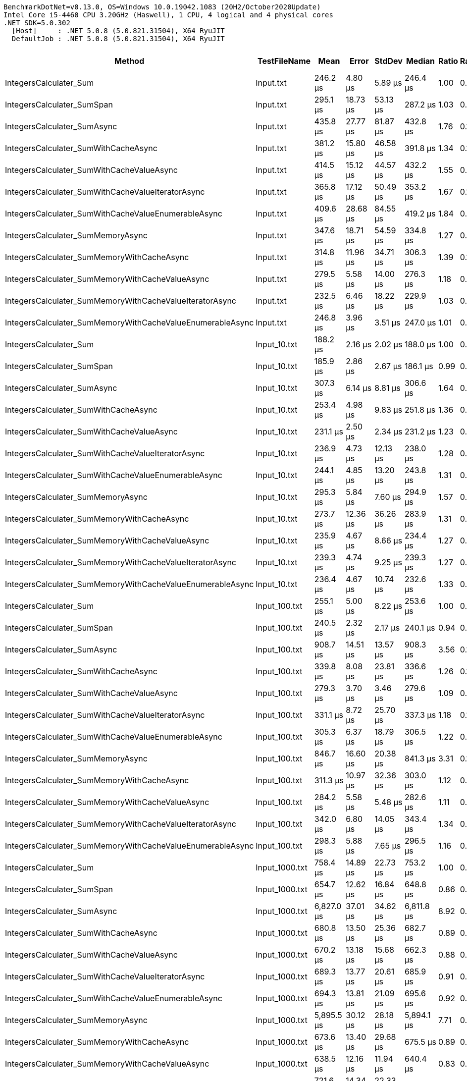 ....
BenchmarkDotNet=v0.13.0, OS=Windows 10.0.19042.1083 (20H2/October2020Update)
Intel Core i5-4460 CPU 3.20GHz (Haswell), 1 CPU, 4 logical and 4 physical cores
.NET SDK=5.0.302
  [Host]     : .NET 5.0.8 (5.0.821.31504), X64 RyuJIT
  DefaultJob : .NET 5.0.8 (5.0.821.31504), X64 RyuJIT

....
[options="header"]
|===
|                                                     Method|     TestFileName|         Mean|      Error|     StdDev|       Median|  Ratio|  RatioSD|      Gen 0|      Gen 1|     Gen 2|  Allocated|  Completed Work Items|  Lock Contentions
|                                     IntegersCalculater_Sum|        Input.txt|     246.2 μs|    4.80 μs|    5.89 μs|     246.4 μs|   1.00|     0.00|     2.4414|          -|         -|       8 KB|                0.0010|                 -
|                                 IntegersCalculater_SumSpan|        Input.txt|     295.1 μs|   18.73 μs|   53.13 μs|     287.2 μs|   1.03|     0.08|     2.4414|          -|         -|       8 KB|                0.0005|                 -
|                                IntegersCalculater_SumAsync|        Input.txt|     435.8 μs|   27.77 μs|   81.87 μs|     432.8 μs|   1.76|     0.18|     3.4180|          -|         -|      10 KB|                7.0674|            0.1030
|                       IntegersCalculater_SumWithCacheAsync|        Input.txt|     381.2 μs|   15.80 μs|   46.58 μs|     391.8 μs|   1.34|     0.13|     2.4414|          -|         -|       9 KB|                1.0010|            0.0020
|                  IntegersCalculater_SumWithCacheValueAsync|        Input.txt|     414.5 μs|   15.12 μs|   44.57 μs|     432.2 μs|   1.55|     0.08|     2.4414|          -|         -|       9 KB|                1.0010|            0.0005
|          IntegersCalculater_SumWithCacheValueIteratorAsync|        Input.txt|     365.8 μs|   17.12 μs|   50.49 μs|     353.2 μs|   1.67|     0.14|     2.4414|          -|         -|       9 KB|                1.0010|            0.0034
|        IntegersCalculater_SumWithCacheValueEnumerableAsync|        Input.txt|     409.6 μs|   28.68 μs|   84.55 μs|     419.2 μs|   1.84|     0.21|     2.9297|          -|         -|       9 KB|                3.0010|            0.0205
|                          IntegersCalculater_SumMemoryAsync|        Input.txt|     347.6 μs|   18.71 μs|   54.59 μs|     334.8 μs|   1.27|     0.08|     2.9297|          -|         -|      10 KB|                6.0366|            0.1826
|                 IntegersCalculater_SumMemoryWithCacheAsync|        Input.txt|     314.8 μs|   11.96 μs|   34.71 μs|     306.3 μs|   1.39|     0.12|     2.4414|          -|         -|       9 KB|                1.0010|                 -
|            IntegersCalculater_SumMemoryWithCacheValueAsync|        Input.txt|     279.5 μs|    5.58 μs|   14.00 μs|     276.3 μs|   1.18|     0.08|     2.4414|          -|         -|       9 KB|                1.0010|                 -
|    IntegersCalculater_SumMemoryWithCacheValueIteratorAsync|        Input.txt|     232.5 μs|    6.46 μs|   18.22 μs|     229.9 μs|   1.03|     0.07|     2.4414|          -|         -|       9 KB|                1.0010|            0.0010
|  IntegersCalculater_SumMemoryWithCacheValueEnumerableAsync|        Input.txt|     246.8 μs|    3.96 μs|    3.51 μs|     247.0 μs|   1.01|     0.03|     2.9297|          -|         -|       9 KB|                3.0010|            0.0010
|                                     IntegersCalculater_Sum|     Input_10.txt|     188.2 μs|    2.16 μs|    2.02 μs|     188.0 μs|   1.00|     0.00|     3.6621|          -|         -|      12 KB|                0.0005|                 -
|                                 IntegersCalculater_SumSpan|     Input_10.txt|     185.9 μs|    2.86 μs|    2.67 μs|     186.1 μs|   0.99|     0.02|     3.1738|          -|         -|      10 KB|                0.0005|                 -
|                                IntegersCalculater_SumAsync|     Input_10.txt|     307.3 μs|    6.14 μs|    8.81 μs|     306.6 μs|   1.64|     0.06|     9.2773|          -|         -|      27 KB|               61.2314|            0.2329
|                       IntegersCalculater_SumWithCacheAsync|     Input_10.txt|     253.4 μs|    4.98 μs|    9.83 μs|     251.8 μs|   1.36|     0.05|     3.4180|          -|         -|      11 KB|                1.0010|            0.0005
|                  IntegersCalculater_SumWithCacheValueAsync|     Input_10.txt|     231.1 μs|    2.50 μs|    2.34 μs|     231.2 μs|   1.23|     0.01|     3.1738|          -|         -|      10 KB|                1.0005|                 -
|          IntegersCalculater_SumWithCacheValueIteratorAsync|     Input_10.txt|     236.9 μs|    4.73 μs|   12.13 μs|     238.0 μs|   1.28|     0.05|     2.9297|          -|         -|      10 KB|                1.0010|            0.0005
|        IntegersCalculater_SumWithCacheValueEnumerableAsync|     Input_10.txt|     244.1 μs|    4.85 μs|   13.20 μs|     243.8 μs|   1.31|     0.06|     3.4180|          -|         -|      11 KB|                3.0010|            0.0015
|                          IntegersCalculater_SumMemoryAsync|     Input_10.txt|     295.3 μs|    5.84 μs|    7.60 μs|     294.9 μs|   1.57|     0.04|     8.3008|          -|         -|      24 KB|               51.2148|            0.2178
|                 IntegersCalculater_SumMemoryWithCacheAsync|     Input_10.txt|     273.7 μs|   12.36 μs|   36.26 μs|     283.9 μs|   1.31|     0.05|     3.4180|          -|         -|      11 KB|                1.0010|                 -
|            IntegersCalculater_SumMemoryWithCacheValueAsync|     Input_10.txt|     235.9 μs|    4.67 μs|    8.66 μs|     234.4 μs|   1.27|     0.05|     3.1738|          -|         -|      10 KB|                1.0005|            0.0007
|    IntegersCalculater_SumMemoryWithCacheValueIteratorAsync|     Input_10.txt|     239.3 μs|    4.74 μs|    9.25 μs|     239.3 μs|   1.27|     0.06|     2.9297|          -|         -|      10 KB|                1.0010|            0.0010
|  IntegersCalculater_SumMemoryWithCacheValueEnumerableAsync|     Input_10.txt|     236.4 μs|    4.67 μs|   10.74 μs|     232.6 μs|   1.33|     0.04|     3.4180|          -|         -|      11 KB|                3.0010|            0.0024
|                                     IntegersCalculater_Sum|    Input_100.txt|     255.1 μs|    5.00 μs|    8.22 μs|     253.6 μs|   1.00|     0.00|    15.1367|          -|         -|      48 KB|                0.0010|                 -
|                                 IntegersCalculater_SumSpan|    Input_100.txt|     240.5 μs|    2.32 μs|    2.17 μs|     240.1 μs|   0.94|     0.03|    10.7422|          -|         -|      34 KB|                0.0005|                 -
|                                IntegersCalculater_SumAsync|    Input_100.txt|     908.7 μs|   14.51 μs|   13.57 μs|     908.3 μs|   3.56|     0.12|    61.5234|          -|         -|     189 KB|              605.4736|            0.2256
|                       IntegersCalculater_SumWithCacheAsync|    Input_100.txt|     339.8 μs|    8.08 μs|   23.81 μs|     336.6 μs|   1.26|     0.10|    10.7422|          -|         -|      33 KB|                3.0010|                 -
|                  IntegersCalculater_SumWithCacheValueAsync|    Input_100.txt|     279.3 μs|    3.70 μs|    3.46 μs|     279.6 μs|   1.09|     0.03|     8.3008|          -|         -|      26 KB|                3.0010|            0.0005
|          IntegersCalculater_SumWithCacheValueIteratorAsync|    Input_100.txt|     331.1 μs|    8.72 μs|   25.70 μs|     337.3 μs|   1.18|     0.10|     7.8125|          -|         -|      24 KB|                3.0010|            0.0010
|        IntegersCalculater_SumWithCacheValueEnumerableAsync|    Input_100.txt|     305.3 μs|    6.37 μs|   18.79 μs|     306.5 μs|   1.22|     0.09|     8.3008|          -|         -|      25 KB|                5.0010|            0.0425
|                          IntegersCalculater_SumMemoryAsync|    Input_100.txt|     846.7 μs|   16.60 μs|   20.38 μs|     841.3 μs|   3.31|     0.12|    51.7578|          -|         -|     159 KB|              504.6172|            0.2510
|                 IntegersCalculater_SumMemoryWithCacheAsync|    Input_100.txt|     311.3 μs|   10.97 μs|   32.36 μs|     303.0 μs|   1.12|     0.07|    10.7422|          -|         -|      33 KB|                3.0010|                 -
|            IntegersCalculater_SumMemoryWithCacheValueAsync|    Input_100.txt|     284.2 μs|    5.58 μs|    5.48 μs|     282.6 μs|   1.11|     0.04|     8.3008|          -|         -|      26 KB|                3.0010|                 -
|    IntegersCalculater_SumMemoryWithCacheValueIteratorAsync|    Input_100.txt|     342.0 μs|    6.80 μs|   14.05 μs|     343.4 μs|   1.34|     0.07|     7.8125|          -|         -|      24 KB|                3.0010|            0.0010
|  IntegersCalculater_SumMemoryWithCacheValueEnumerableAsync|    Input_100.txt|     298.3 μs|    5.88 μs|    7.65 μs|     296.5 μs|   1.16|     0.05|     8.3008|          -|         -|      25 KB|                5.0010|            0.0005
|                                     IntegersCalculater_Sum|   Input_1000.txt|     758.4 μs|   14.89 μs|   22.73 μs|     753.2 μs|   1.00|     0.00|   130.8594|          -|         -|     403 KB|                0.0020|                 -
|                                 IntegersCalculater_SumSpan|   Input_1000.txt|     654.7 μs|   12.62 μs|   16.84 μs|     648.8 μs|   0.86|     0.04|    84.9609|          -|         -|     262 KB|                0.0020|                 -
|                                IntegersCalculater_SumAsync|   Input_1000.txt|   6,827.0 μs|   37.01 μs|   34.62 μs|   6,811.8 μs|   8.92|     0.28|   593.7500|     7.8125|         -|   1,810 KB|             6044.7969|            0.2422
|                       IntegersCalculater_SumWithCacheAsync|   Input_1000.txt|     680.8 μs|   13.50 μs|   25.36 μs|     682.7 μs|   0.89|     0.04|    82.0313|          -|         -|     248 KB|               24.0107|            0.0010
|                  IntegersCalculater_SumWithCacheValueAsync|   Input_1000.txt|     670.2 μs|   13.18 μs|   15.68 μs|     662.3 μs|   0.88|     0.04|    58.5938|          -|         -|     177 KB|               24.0088|                 -
|          IntegersCalculater_SumWithCacheValueIteratorAsync|   Input_1000.txt|     689.3 μs|   13.77 μs|   20.61 μs|     685.9 μs|   0.91|     0.04|    52.7344|          -|         -|     161 KB|               24.0088|                 -
|        IntegersCalculater_SumWithCacheValueEnumerableAsync|   Input_1000.txt|     694.3 μs|   13.81 μs|   21.09 μs|     695.6 μs|   0.92|     0.04|    53.7109|          -|         -|     165 KB|               26.0117|            0.0029
|                          IntegersCalculater_SumMemoryAsync|   Input_1000.txt|   5,895.5 μs|   30.12 μs|   28.18 μs|   5,894.1 μs|   7.71|     0.26|   492.1875|     7.8125|         -|   1,513 KB|             5038.3906|            0.1719
|                 IntegersCalculater_SumMemoryWithCacheAsync|   Input_1000.txt|     673.6 μs|   13.40 μs|   29.68 μs|     675.5 μs|   0.89|     0.04|    82.0313|          -|         -|     248 KB|               24.0068|                 -
|            IntegersCalculater_SumMemoryWithCacheValueAsync|   Input_1000.txt|     638.5 μs|   12.16 μs|   11.94 μs|     640.4 μs|   0.83|     0.03|    58.5938|          -|         -|     177 KB|               24.0078|                 -
|    IntegersCalculater_SumMemoryWithCacheValueIteratorAsync|   Input_1000.txt|     721.6 μs|   14.34 μs|   22.33 μs|     725.7 μs|   0.95|     0.04|    52.7344|          -|         -|     161 KB|               24.0127|                 -
|  IntegersCalculater_SumMemoryWithCacheValueEnumerableAsync|   Input_1000.txt|     707.6 μs|   14.00 μs|   17.71 μs|     709.5 μs|   0.93|     0.03|    53.7109|          -|         -|     165 KB|               26.0195|            0.0039
|                                     IntegersCalculater_Sum|  Input_10000.txt|   6,645.4 μs|   33.96 μs|   31.77 μs|   6,636.5 μs|   1.00|     0.00|   640.6250|   226.5625|  109.3750|   4,051 KB|                0.0156|                 -
|                                 IntegersCalculater_SumSpan|  Input_10000.txt|   5,733.4 μs|   21.30 μs|   17.78 μs|   5,735.2 μs|   0.86|     0.01|   406.2500|   148.4375|   70.3125|   2,650 KB|                0.0156|                 -
|                                IntegersCalculater_SumAsync|  Input_10000.txt|  64,613.1 μs|  428.80 μs|  380.12 μs|  64,561.8 μs|   9.72|     0.08|  4750.0000|  1000.0000|  500.0000|  18,115 KB|            60459.7500|                 -
|                       IntegersCalculater_SumWithCacheAsync|  Input_10000.txt|   5,639.5 μs|   42.44 μs|   33.13 μs|   5,643.5 μs|   0.85|     0.01|   406.2500|   148.4375|   70.3125|   2,495 KB|              232.5547|                 -
|                  IntegersCalculater_SumWithCacheValueAsync|  Input_10000.txt|   5,461.0 μs|   91.12 μs|   80.78 μs|   5,453.7 μs|   0.82|     0.01|   281.2500|    93.7500|   46.8750|   1,791 KB|              233.1172|                 -
|          IntegersCalculater_SumWithCacheValueIteratorAsync|  Input_10000.txt|   4,527.8 μs|   26.81 μs|   22.39 μs|   4,532.3 μs|   0.68|     0.00|   500.0000|          -|         -|   1,535 KB|              232.0938|                 -
|        IntegersCalculater_SumWithCacheValueEnumerableAsync|  Input_10000.txt|   4,359.6 μs|   42.69 μs|   39.93 μs|   4,366.6 μs|   0.66|     0.01|   507.8125|          -|         -|   1,565 KB|              234.1406|                 -
|                          IntegersCalculater_SumMemoryAsync|  Input_10000.txt|  57,001.1 μs|  295.83 μs|  276.72 μs|  57,021.5 μs|   8.58|     0.06|  3888.8889|  1000.0000|  444.4444|  15,151 KB|            50378.5556|                 -
|                 IntegersCalculater_SumMemoryWithCacheAsync|  Input_10000.txt|   5,728.2 μs|   47.82 μs|   44.73 μs|   5,739.1 μs|   0.86|     0.01|   406.2500|   148.4375|   70.3125|   2,495 KB|              232.5313|                 -
|            IntegersCalculater_SumMemoryWithCacheValueAsync|  Input_10000.txt|   5,654.4 μs|   70.07 μs|   65.55 μs|   5,674.7 μs|   0.85|     0.01|   273.4375|    93.7500|   46.8750|   1,791 KB|              233.0625|                 -
|    IntegersCalculater_SumMemoryWithCacheValueIteratorAsync|  Input_10000.txt|   4,766.0 μs|   54.22 μs|   50.71 μs|   4,773.6 μs|   0.72|     0.01|   500.0000|          -|         -|   1,535 KB|              232.1484|            0.0078
|  IntegersCalculater_SumMemoryWithCacheValueEnumerableAsync|  Input_10000.txt|   4,462.8 μs|   33.03 μs|   30.90 μs|   4,467.0 μs|   0.67|     0.01|   507.8125|          -|         -|   1,565 KB|              234.1484|                 -
|===
